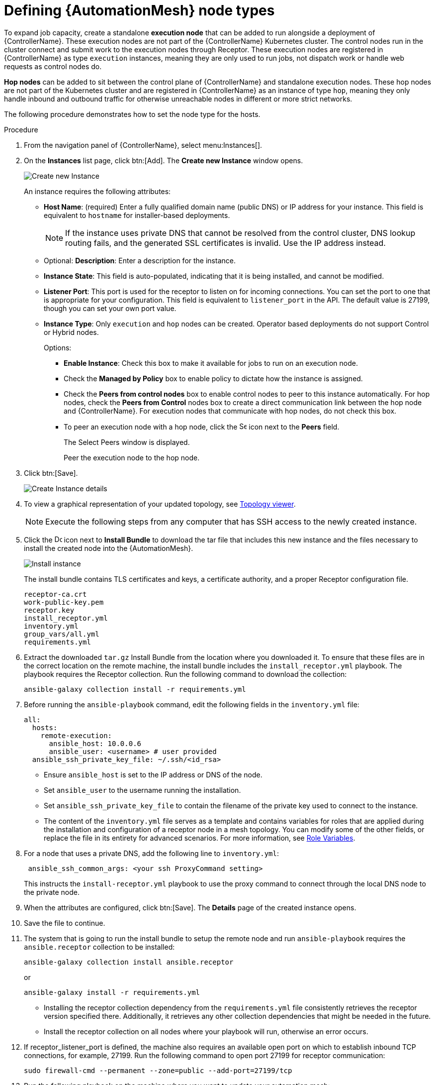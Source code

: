 [id="proc-define-mesh-node-types"]

= Defining {AutomationMesh} node types

To expand job capacity, create a standalone *execution node* that can be added to run alongside a deployment of {ControllerName}. 
These execution nodes are not part of the {ControllerName} Kubernetes cluster. 
The control nodes run in the cluster connect and submit work to the execution nodes through Receptor. 
These execution nodes are registered in {ControllerName} as type `execution` instances, meaning they are only used to run jobs, not dispatch work or handle web requests as control nodes do.

*Hop nodes* can be added to sit between the control plane of {ControllerName} and standalone execution nodes. 
These hop nodes are not part of the Kubernetes cluster and are registered in {ControllerName} as an instance of type `hop`, meaning they only handle inbound and outbound traffic for otherwise unreachable nodes in different or more strict networks.

The following procedure demonstrates how to set the node type for the hosts.

.Procedure

. From the navigation panel of {ControllerName}, select menu:Instances[].
. On the *Instances* list page, click btn:[Add]. 
The *Create new Instance* window opens.
+
image::instances_create_new.png[Create new Instance]
+
An instance requires the following attributes:

* *Host Name*: (required) Enter a fully qualified domain name (public DNS) or IP address for your instance. This field is equivalent to `hostname` for installer-based deployments.  
+
[NOTE]
==== 
If the instance uses private DNS that cannot be resolved from the control cluster, DNS lookup routing fails, and the generated SSL certificates is invalid. 
Use the IP address instead.
====
+
* Optional: *Description*: Enter a description for the instance.
* *Instance State*: This field is auto-populated, indicating that it is being installed, and cannot be modified.
* *Listener Port*: This port is used for the receptor to listen on for incoming connections. 
You can set the port to one that is appropriate for your configuration. 
This field is equivalent to `listener_port` in the API. 
The default value is 27199, though you can set your own port value.
* *Instance Type*: Only `execution` and `hop` nodes can be created. 
Operator based deployments do not support Control or Hybrid nodes.
+
Options:

** *Enable Instance*: Check this box to make it available for jobs to run on an execution node.
** Check the *Managed by Policy* box to enable policy to dictate how the instance is assigned.
** Check the *Peers from control nodes* box to enable control nodes to peer to this instance automatically. For hop nodes, check the *Peers from Control* nodes box to create a direct communication link between the hop node and {ControllerName}. 
For execution nodes that communicate with hop nodes, do not check this box.
** To peer an execution node with a hop node, click the image:search.png[Search,15,15] icon next to the *Peers* field.
+
The Select Peers window is displayed.
+
Peer the execution node to the hop node.

. Click btn:[Save].
+
image::instances_create_details.png[Create Instance details]

. To view a graphical representation of your updated topology, see link:{BaseURL}/red_hat_ansible_automation_platform/{PlatformVers}/html/automation_controller_administration_guide/assembly-controller-topology-viewer[Topology viewer].
+
[NOTE]
====
Execute the following steps from any computer that has SSH access to the newly created instance. 
====

. Click the image:download.png[Download,15,15] icon next to *Install Bundle* to download the tar file that includes this new instance and the files necessary to install the created node into the {AutomationMesh}.
+
image::instances_install_bundle.png[Install instance]
+
The install bundle contains TLS certificates and keys, a certificate authority, and a proper Receptor configuration file.
+
---- 
receptor-ca.crt
work-public-key.pem
receptor.key
install_receptor.yml
inventory.yml
group_vars/all.yml
requirements.yml
----

. Extract the downloaded `tar.gz` Install Bundle from the location where you downloaded it. 
To ensure that these files are in the correct location on the remote machine, the install bundle includes the `install_receptor.yml` playbook. 
The playbook requires the Receptor collection. 
Run the following command to download the collection:
+
----
ansible-galaxy collection install -r requirements.yml
----

. Before running the `ansible-playbook` command, edit the following fields in the `inventory.yml` file:
+
----
all:
  hosts:
    remote-execution:
      ansible_host: 10.0.0.6
      ansible_user: <username> # user provided
  ansible_ssh_private_key_file: ~/.ssh/<id_rsa>
----

* Ensure `ansible_host` is set to the IP address or DNS of the node.
* Set `ansible_user` to the username running the installation.
* Set `ansible_ssh_private_key_file` to contain the filename of the private key used to connect to the instance.
* The content of the `inventory.yml` file serves as a template and contains variables for roles that are applied during the installation and configuration of a receptor node in a mesh topology. 
You can modify some of the other fields, or replace the file in its entirety for advanced scenarios. 
For more information, see link:https://github.com/ansible/receptor-collection/blob/main/README.md[Role Variables].
. For a node that uses a private DNS, add the following line to `inventory.yml`:
+
----
 ansible_ssh_common_args: <your ssh ProxyCommand setting>
----
+
This instructs the `install-receptor.yml` playbook to use the proxy command to connect through the local DNS node to the private node.

. When the attributes are configured, click btn:[Save].
The *Details* page of the created instance opens.

. Save the file to continue.
. The system that is going to run the install bundle to setup the remote node and run `ansible-playbook` requires the `ansible.receptor` collection to be installed:
+
----
ansible-galaxy collection install ansible.receptor
----
+
or 
+
----
ansible-galaxy install -r requirements.yml
----
+
* Installing the receptor collection dependency from the `requirements.yml` file consistently retrieves the receptor version specified there. 
Additionally, it retrieves any other collection dependencies that might be needed in the future.
* Install the receptor collection on all nodes where your playbook will run, otherwise an error occurs.

. If receptor_listener_port is defined, the machine also requires an available open port on which to establish inbound TCP connections, for example, 27199. 
Run the following command to open port 27199 for receptor communication:
+
----
sudo firewall-cmd --permanent --zone=public --add-port=27199/tcp
----
 
. Run the following playbook on the machine where you want to update your automation mesh:
+
----
ansible-playbook -i inventory.yml install_receptor.yml
----
+
After this playbook runs, your automation mesh is configured.
+
image::instances_list_view2.png[Instances list view]





